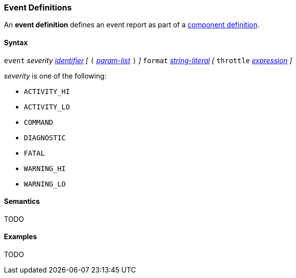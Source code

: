 === Event Definitions

An *event definition* defines an event report as part of a
<<Definitions_Component-Definitions,component definition>>.

==== Syntax

`event` _severity_ <<Lexical-Elements_Identifiers,_identifier_>>
_[_
`(` <<Formal-Parameter-Lists,_param-list_>> `)`
_]_
`format` <<Expressions_String-Literals,_string-literal_>>
_[_
`throttle` <<Expressions,_expression_>>
_]_

_severity_ is one of the following:

* `ACTIVITY_HI`
* `ACTIVITY_LO`
* `COMMAND`
* `DIAGNOSTIC`
* `FATAL`
* `WARNING_HI`
* `WARNING_LO`

==== Semantics

TODO

==== Examples

TODO

